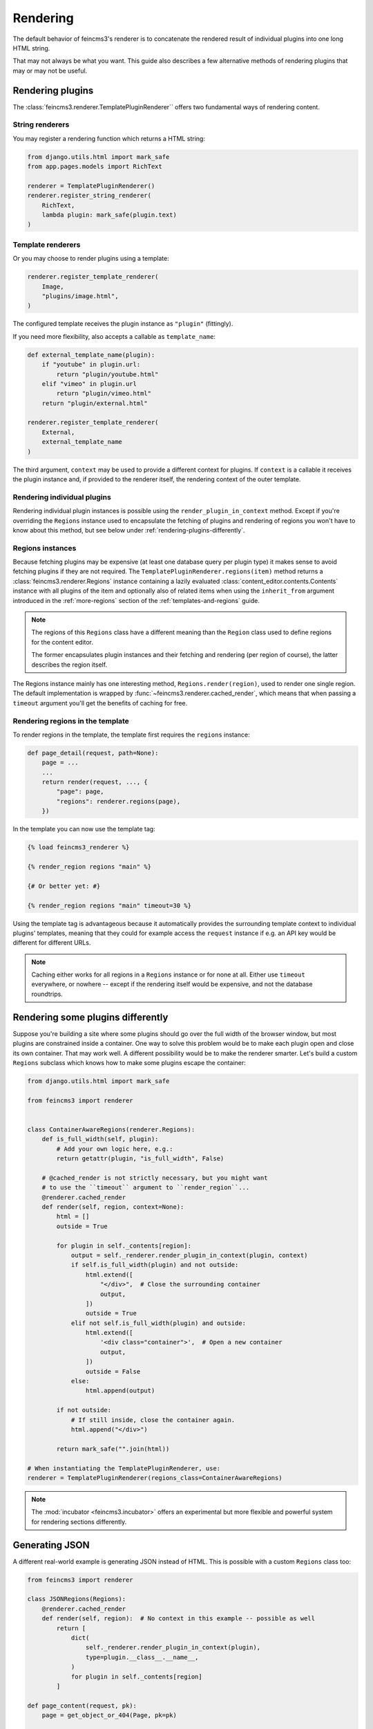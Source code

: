 Rendering
=========

The default behavior of feincms3's renderer is to concatenate the
rendered result of individual plugins into one long HTML string.

That may not always be what you want. This guide also describes a few
alternative methods of rendering plugins that may or may not be useful.


Rendering plugins
~~~~~~~~~~~~~~~~~

The :class:`feincms3.renderer.TemplatePluginRenderer`` offers two
fundamental ways of rendering content.

String renderers
----------------

You may register a rendering function which returns a HTML string:

.. code-block:: python

    from django.utils.html import mark_safe
    from app.pages.models import RichText

    renderer = TemplatePluginRenderer()
    renderer.register_string_renderer(
        RichText,
        lambda plugin: mark_safe(plugin.text)
    )

Template renderers
------------------

Or you may choose to render plugins using a template:

.. code-block:: python

    renderer.register_template_renderer(
        Image,
        "plugins/image.html",
    )

The configured template receives the plugin instance as ``"plugin"``
(fittingly).

If you need more flexibility, also accepts a callable as
``template_name``:

.. code-block:: python

    def external_template_name(plugin):
        if "youtube" in plugin.url:
            return "plugin/youtube.html"
        elif "vimeo" in plugin.url
            return "plugin/vimeo.html"
        return "plugin/external.html"

    renderer.register_template_renderer(
        External,
        external_template_name
    )

The third argument, ``context`` may be used to provide a different
context for plugins. If ``context`` is a callable it receives the plugin
instance and, if provided to the renderer itself, the rendering context
of the outer template.


Rendering individual plugins
----------------------------

Rendering individual plugin instances is possible using the
``render_plugin_in_context`` method. Except if you're overriding the
``Regions`` instance used to encapsulate the fetching of plugins and
rendering of regions you won't have to know about this method, but see
below under :ref:`rendering-plugins-differently`.


Regions instances
-----------------

Because fetching plugins may be expensive (at least one database query
per plugin type) it makes sense to avoid fetching plugins if they are
not required. The ``TemplatePluginRenderer.regions(item)`` method returns a
:class:`feincms3.renderer.Regions` instance containing a lazily
evaluated :class:`content_editor.contents.Contents` instance with all
plugins of the item and optionally also of related items when using the
``inherit_from`` argument introduced in the :ref:`more-regions` section
of the :ref:`templates-and-regions` guide.

.. note::
   The regions of this ``Regions`` class have a different meaning than
   the ``Region`` class used to define regions for the content editor.

   The former encapsulates plugin instances and their fetching and
   rendering (per region of course), the latter describes the region
   itself.

The Regions instance mainly has one interesting method,
``Regions.render(region)``, used to render one single region. The
default implementation is wrapped by
:func:`~feincms3.renderer.cached_render`, which means that when passing
a ``timeout`` argument you'll get the benefits of caching for free.


Rendering regions in the template
---------------------------------

To render regions in the template, the template first requires the
``regions`` instance:

.. code-block:: python

    def page_detail(request, path=None):
        page = ...
        ...
        return render(request, ..., {
            "page": page,
            "regions": renderer.regions(page),
        })

In the template you can now use the template tag:

.. code-block:: html

    {% load feincms3_renderer %}

    {% render_region regions "main" %}

    {# Or better yet: #}

    {% render_region regions "main" timeout=30 %}

Using the template tag is advantageous because it automatically provides
the surrounding template context to individual plugins' templates,
meaning that they could for example access the ``request`` instance if
e.g. an API key would be different for different URLs.

.. note::
   Caching either works for all regions in a ``Regions`` instance or for
   none at all. Either use ``timeout`` everywhere, or nowhere -- except
   if the rendering itself would be expensive, and not the database
   roundtrips.


.. _rendering-plugins-differently:

Rendering some plugins differently
~~~~~~~~~~~~~~~~~~~~~~~~~~~~~~~~~~

Suppose you're building a site where some plugins should go over the
full width of the browser window, but most plugins are constrained
inside a container. One way to solve this problem would be to make each
plugin open and close its own container. That may work well. A different
possibility would be to make the renderer smarter. Let's build a custom
``Regions`` subclass which knows how to make some plugins escape the
container:

.. code-block:: python

    from django.utils.html import mark_safe

    from feincms3 import renderer


    class ContainerAwareRegions(renderer.Regions):
        def is_full_width(self, plugin):
            # Add your own logic here, e.g.:
            return getattr(plugin, "is_full_width", False)

        # @cached_render is not strictly necessary, but you might want
        # to use the ``timeout`` argument to ``render_region``...
        @renderer.cached_render
        def render(self, region, context=None):
            html = []
            outside = True

            for plugin in self._contents[region]:
                output = self._renderer.render_plugin_in_context(plugin, context)
                if self.is_full_width(plugin) and not outside:
                    html.extend([
                        "</div>",  # Close the surrounding container
                        output,
                    ])
                    outside = True
                elif not self.is_full_width(plugin) and outside:
                    html.extend([
                        '<div class="container">',  # Open a new container
                        output,
                    ])
                    outside = False
                else:
                    html.append(output)

            if not outside:
                # If still inside, close the container again.
                html.append("</div>")

            return mark_safe("".join(html))

    # When instantiating the TemplatePluginRenderer, use:
    renderer = TemplatePluginRenderer(regions_class=ContainerAwareRegions)

.. note::
   The :mod:`incubator <feincms3.incubator>` offers an experimental but
   more flexible and powerful system for rendering sections differently.


Generating JSON
~~~~~~~~~~~~~~~

A different real-world example is generating JSON instead of HTML. This
is possible with a custom ``Regions`` class too:

.. code-block:: python

    from feincms3 import renderer

    class JSONRegions(Regions):
        @renderer.cached_render
        def render(self, region):  # No context in this example -- possible as well
            return [
                dict(
                    self._renderer.render_plugin_in_context(plugin),
                    type=plugin.__class__.__name__,
                )
                for plugin in self._contents[region]
            ]

    def page_content(request, pk):
        page = get_object_or_404(Page, pk=pk)

        renderer = TemplatePluginRenderer(regions=JSONRegions)
        renderer.register_string_renderer(
            RichText,
            lambda plugin: {"text": plugin.text},
        )
        renderer.register_string_renderer(
            Image,
            lambda plugin: {"image": request.build_absolute_uri(plugin.image.url)},
        )

        return JsonResponse({
            "title": page.title,
            "content": regions.render("content", timeout=60),
        })

In this particular example ``register_string_renderer`` is a bit of a
misnomer. For string renderers, ``renderer.render_plugin_in_context``
returns the return value of the individual renderer as-is.

.. note::
   A different method would have been to use lower-level methods from
   django-content-editor. A short example follows, however there's more
   left to do to reach the state of the example above such as caching:

   .. code-block:: python

       from content_editor.contents import contents_for_items

       renderers = {
           RichText: lambda plugin: {
               "text": plugin.text
           },
           Image: lambda plugin: {
               "image": request.build_absolute_uri(plugin.image.url)
           },
       }
       contents = contents_for_item(page, [RichText, Image])
       data = [
           dict(
               renderers[plugin.__class__](plugin),
               type=plugin.__class__.__name__
           )
           for plugin in contents.main
       ]
       # etc...
